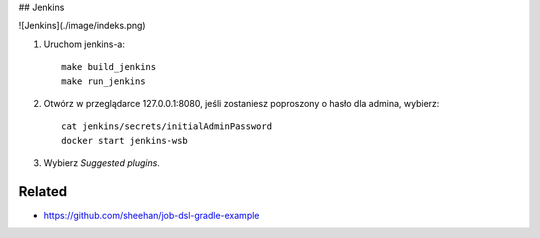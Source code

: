 ## Jenkins

![Jenkins](./image/indeks.png)

1. Uruchom jenkins-a:

   ::

     make build_jenkins
     make run_jenkins

2. Otwórz w przeglądarce 127.0.0.1:8080, jeśli zostaniesz poproszony o hasło dla admina, wybierz:

   ::

     cat jenkins/secrets/initialAdminPassword
     docker start jenkins-wsb

3. Wybierz *Suggested plugins*.


Related
-------

- https://github.com/sheehan/job-dsl-gradle-example
